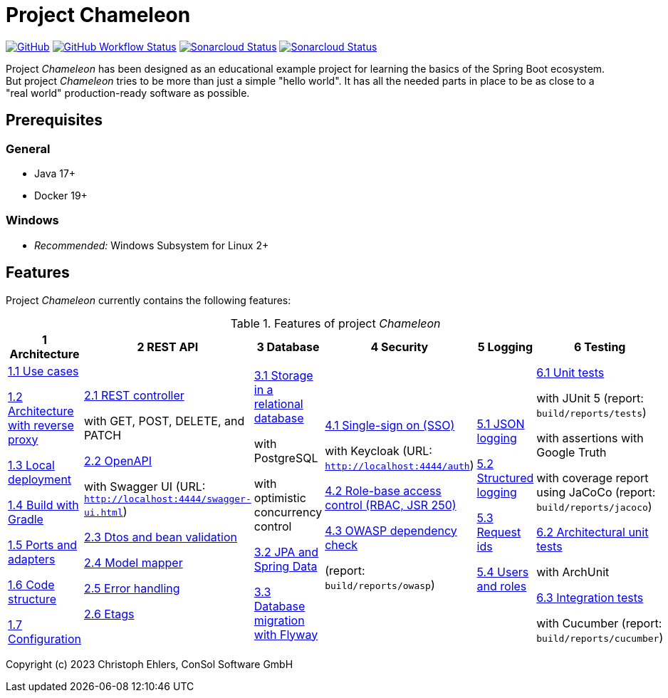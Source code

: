 = Project *Chameleon*

https://github.com/chehl/chameleon/blob/main/LICENSE.txt[image:https://img.shields.io/github/license/chehl/chameleon[GitHub]]
https://github.com/chehl/chameleon/actions/workflows/build.yml?query=branch%3Amain[image:https://img.shields.io/github/actions/workflow/status/chehl/chameleon/build.yml[GitHub Workflow Status]]
https://sonarcloud.io/dashboard?id=chehl_chameleon[image:https://sonarcloud.io/api/project_badges/measure?project=chehl_chameleon&metric=alert_status[Sonarcloud Status]]
https://sonarcloud.io/dashboard?id=chehl_chameleon[image:https://sonarcloud.io/api/project_badges/measure?project=chehl_chameleon&metric=coverage[Sonarcloud Status]]


Project _Chameleon_ has been designed as an educational example project for learning the basics of the Spring Boot ecosystem. But project _Chameleon_ tries to be more than just a simple "hello world". It has all the needed parts in place to be as close to a "real world" production-ready software as possible.

== Prerequisites

=== General

- Java 17+
- Docker 19+

=== Windows

- _Recommended:_ Windows Subsystem for Linux 2+

[#_features]
== Features

Project _Chameleon_ currently contains the following features:

.Features of project _Chameleon_
[cols=6*,options=header]
|===
| 1 Architecture
| 2 REST API
| 3 Database
| 4 Security
| 5 Logging
| 6 Testing
a|
xref:docs/1_Architecture/1.1_Use_cases.adoc[1.1 Use cases]

xref:docs/1_Architecture/1.2_Architecture_with_reverse_proxy.adoc[1.2 Architecture with reverse proxy]

xref:docs/1_Architecture/1.3_Local_deployment.adoc[1.3 Local deployment]

xref:docs/1_Architecture/1.4_Build_with_Gradle.adoc[1.4 Build with Gradle]

xref:docs/1_Architecture/1.5_Ports_and_adapters.adoc[1.5 Ports and adapters]

xref:docs/1_Architecture/1.6_Code_structure.adoc[1.6 Code structure]

xref:docs/1_Architecture/1.7_Configuration.adoc[1.7 Configuration]
a|
xref:docs/2_REST_API/2.1_REST_controller.adoc[2.1 REST controller]

with GET, POST, DELETE, and PATCH

xref:docs/2_REST_API/2.2_OpenAPI.adoc[2.2 OpenAPI]

with Swagger UI (URL: `http://localhost:4444/swagger-ui.html`)

xref:docs/2_REST_API/2.3_Dtos_and_bean_validation.adoc[2.3 Dtos and bean validation]

xref:docs/2_REST_API/2.4_Model_mapper.adoc[2.4 Model mapper]

xref:docs/2_REST_API/2.5_Error_handling.adoc[2.5 Error handling]

xref:docs/2_REST_API/2.6_ETags.adoc[2.6 Etags]
a|
xref:docs/3_Database/3.1_Storage_in_a_relational_database.adoc[3.1 Storage in a relational database]

with PostgreSQL

with optimistic concurrency control

xref:docs/3_Database/3.2_JPA_and_Spring_Data.adoc[3.2 JPA and Spring Data]

xref:docs/3_Database/3.3_Database_migration_with_Flyway.adoc[3.3 Database migration with Flyway]

a|
xref:docs/4_Security/4.1_Single_sign-on.adoc[4.1 Single-sign on (SSO)]

with Keycloak (URL: `http://localhost:4444/auth`)

xref:docs/4_Security/4.2_Role-based_access_control.adoc[4.2 Role-base access control (RBAC, JSR 250)]

xref:docs/4_Security/4.3_OWASP_dependency_check.adoc[4.3 OWASP dependency check]

(report: `build/reports/owasp`)
a|
xref:docs/5_Logging/5.1_JSON_logging.adoc[5.1 JSON logging]

xref:docs/5_Logging/5.2_Structured_logging.adoc[5.2 Structured logging]

xref:docs/5_Logging/5.3_Request_ids.adoc[5.3 Request ids]

xref:docs/5_Logging/5.4_Users_and_roles.adoc[5.4 Users and roles]
a|
xref:docs/6_Testing/6.1_Unit_tests.adoc[6.1 Unit tests]

with JUnit 5 (report: `build/reports/tests`)

with assertions with Google Truth

with coverage report using JaCoCo (report: `build/reports/jacoco`)

xref:docs/6_Testing/6.2_Architectural_unit_tests.adoc[6.2 Architectural unit tests]

with ArchUnit

xref:docs/6_Testing/6.3_Integration_tests.adoc[6.3 Integration tests]

with Cucumber (report: `build/reports/cucumber`)
|===

Copyright (c) 2023 Christoph Ehlers, ConSol Software GmbH
